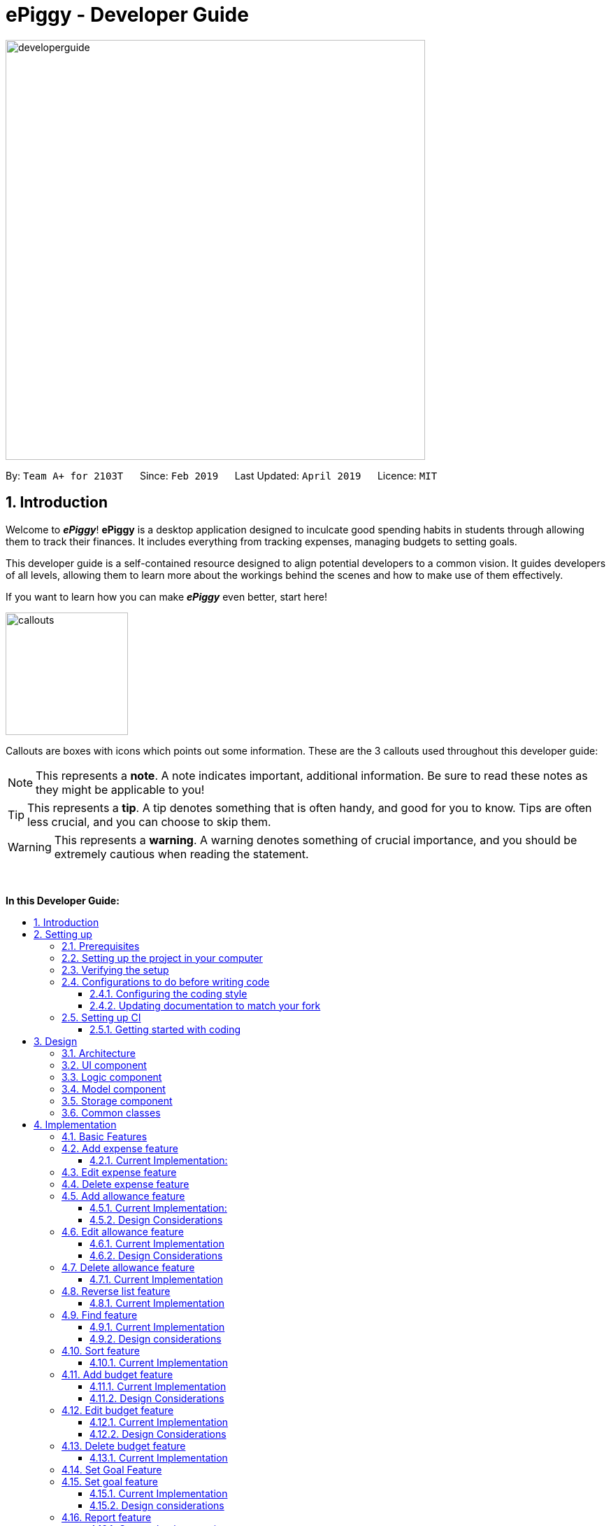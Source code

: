 = ePiggy - Developer Guide
:site-section: DeveloperGuide
:toc:
:toc-title:
:toclevels: 4
:toc-placement: macro
:sectnums:
:imagesDir: images
:stylesDir: stylesheets
:xrefstyle: full
ifdef::env-github[]
:tip-caption: :bulb:
:note-caption: :information_source:
:warning-caption: :warning:
:experimental:
endif::[]
:repoURL: https://github.com/CS2103-AY1819S2-W17-4/main

image::developerguide.png[width="600"]

By: `Team A+ for 2103T`      Since: `Feb 2019`      Last Updated: `April 2019`      Licence: `MIT`

== Introduction

Welcome to *_ePiggy_*! *ePiggy* is a desktop application designed to inculcate good spending habits in students
through allowing them to track their finances. It includes everything from tracking expenses, managing budgets
to setting goals. +

This developer guide is a self-contained resource designed to align potential developers to a common vision. It guides
developers of all levels, allowing them to learn more about the workings behind the scenes and how to make use of them effectively.

If you want to learn how you can make *_ePiggy_* even better, start here! +

image::callouts.png[width="175"]

Callouts are boxes with icons which points out some information. These are the 3 callouts used throughout this developer guide:

[NOTE]
This represents a *note*. A note indicates important, additional information. Be sure to read these notes as they might be applicable to you!

[TIP]
This represents a *tip*. A tip denotes something that is often handy, and good for you to know. Tips are often less crucial, and you can choose to skip them.

[WARNING]
This represents a *warning*. A warning denotes something of crucial importance, and you should be extremely cautious when reading the statement.

{empty} +

*In this Developer Guide:*

toc::[]

== Setting up

image::developerguidesettingup.png[width="350"]

=== Prerequisites

. *JDK `9`* or later
+
[WARNING]
JDK `10` on Windows will fail to run tests in <<UsingGradle#Running-Tests, headless mode>> due to a https://github.com/javafxports/openjdk-jfx/issues/66[JavaFX bug].
Windows developers are highly recommended to use JDK `9`.

. *IntelliJ* IDE
+
[NOTE]
IntelliJ by default has Gradle and JavaFx plugins installed. +
Do not disable them. If you have disabled them, go to `File` > `Settings` > `Plugins` to re-enable them.


=== Setting up the project in your computer

. Fork this repo, and clone the fork to your computer
. Open IntelliJ (if you are not in the welcome screen, click `File` > `Close Project` to close the existing project dialog first)
. Set up the correct JDK version for Gradle
.. Click `Configure` > `Project Defaults` > `Project Structure`
.. Click `New...` and find the directory of the JDK
. Click `Import Project`
. Locate the `build.gradle` file and select it. Click `OK`
. Click `Open as Project`
. Click `OK` to accept the default settings
. Open a console and run the command `gradlew processResources` (Mac/Linux: `./gradlew processResources`). It should finish with the `BUILD SUCCESSFUL` message. +
This will generate all resources required by the application and tests.
. Open link:{repoURL}/src/main/java/seedu/address/ui/MainWindow.java[`MainWindow.java`] and check for any code errors
.. Due to an ongoing https://youtrack.jetbrains.com/issue/IDEA-189060[issue] with some of the newer versions of IntelliJ, code errors may be detected even if the project can be built and run successfully
.. To resolve this, place your cursor over any of the code section highlighted in red. Press kbd:[ALT + ENTER], and select `Add '--add-modules=...' to module compiler options` for each error
. Repeat this for the test folder as well (e.g. check link:{repoURL}/src/test/java/seedu/address/ui/HelpWindowTest.java[`HelpWindowTest.java`] for code errors, and if so, resolve it the same way)

=== Verifying the setup

. Run the `seedu.address.MainApp` and try a few commands
. <<Testing,Run the tests>> to ensure they all pass.

=== Configurations to do before writing code

==== Configuring the coding style

This project follows https://github.com/oss-generic/process/blob/master/docs/CodingStandards.adoc[oss-generic coding standards]. IntelliJ's default style is mostly compliant with ours but it uses a different import order from ours. To rectify,

. Go to `File` > `Settings...` (Windows/Linux), or `IntelliJ IDEA` > `Preferences...` (macOS)
. Select `Editor` > `Code Style` > `Java`
. Click on the `Imports` tab to set the order

* For `Class count to use import with '\*'` and `Names count to use static import with '*'`: Set to `999` to prevent IntelliJ from contracting the import statements
* For `Import Layout`: The order is `import static all other imports`, `import java.\*`, `import javax.*`, `import org.\*`, `import com.*`, `import all other imports`. Add a `<blank line>` between each `import`

Optionally, you can follow the <<UsingCheckstyle#, UsingCheckstyle.adoc>> document to configure Intellij to check style-compliance as you write code.

==== Updating documentation to match your fork

After forking the repo, the documentation will still have the SE-EDU branding and refer to the `se-edu/addressbook-level4` repo.

If you plan to develop this fork as a separate product (i.e. instead of contributing to `se-edu/addressbook-level4`), you should do the following:

. Configure the <<Docs-SiteWideDocSettings, site-wide documentation settings>> in link:{repoURL}/build.gradle[`build.gradle`], such as the `site-name`, to suit your own project.

. Replace the URL in the attribute `repoURL` in link:{repoURL}/docs/DeveloperGuide.adoc[`DeveloperGuide.adoc`] and link:{repoURL}/docs/UserGuide.adoc[`UserGuide.adoc`] with the URL of your fork.

=== Setting up CI

Set up Travis to perform Continuous Integration (CI) for your fork. See <<UsingTravis#, UsingTravis.adoc>> to learn how to set it up.

After setting up Travis, you can optionally set up coverage reporting for your team fork (see <<UsingCoveralls#, UsingCoveralls.adoc>>).

[NOTE]
Coverage reporting could be useful for a team repository that hosts the final version but it is not that useful for your personal fork.

Optionally, you can set up AppVeyor as a second CI (see <<UsingAppVeyor#, UsingAppVeyor.adoc>>).

[NOTE]
Having both Travis and AppVeyor ensures your App works on both Unix-based platforms and Windows-based platforms (Travis is Unix-based and AppVeyor is Windows-based)

==== Getting started with coding

When you are ready to start coding,

1. Get some sense of the overall design by reading <<Design-Architecture>>.
2. Take a look at <<GetStartedProgramming>>.

== Design

image::developerguidedesign.png[width="350"]

[[Design-Architecture]]
=== Architecture

.Architecture Diagram
image::Architecture.png[width="600"]

The *_Architecture Diagram_* given above explains the high-level design of the App. Given below is a quick overview of each component.

[TIP]
The `.pptx` files used to create diagrams in this document can be found in the link:{repoURL}/docs/diagrams/[diagrams] folder. To update a diagram, modify the diagram in the pptx file, select the objects of the diagram, and choose `Save as picture`.

`Main` has only one class called link:{repoURL}/src/main/java/seedu/address/MainApp.java[`MainApp`]. It is responsible for,

* At app launch: Initializes the components in the correct sequence, and connects them up with each other.
* At shut down: Shuts down the components and invokes cleanup method where necessary.

<<Design-Commons,*`Commons`*>> represents a collection of classes used by multiple other components.
The following class plays an important role at the architecture level:

* `LogsCenter` : Used by many classes to write log messages to the App's log file.

The rest of the App consists of four components.

* <<Design-Ui,*`UI`*>>: The UI of the App.
* <<Design-Logic,*`Logic`*>>: The command executor.
* <<Design-Model,*`Model`*>>: Holds the data of the App in-memory.
* <<Design-Storage,*`Storage`*>>: Reads data from, and writes data to, the hard disk.

Each of the four components

* Defines its _API_ in an `interface` with the same name as the Component.
* Exposes its functionality using a `{Component Name}Manager` class.

For example, the `Logic` component (see the class diagram given below) defines it's API in the `Logic.java` interface and exposes its functionality using the `LogicManager.java` class.

.Class Diagram of the Logic Component
image::LogicClassDiagram.png[width="800"]

[discrete]
==== How the architecture components interact with each other

The _Sequence Diagram_ below shows how the components interact with each other for the scenario where the user issues the command `deleteExpense 1`.

.Component interactions for `deleteExpense 1` command
image::SDforDeleteExpense.png[width="800"]

The sections below give more details of each component.

[[Design-Ui]]
=== UI component

.Structure of the UI Component
image::UiClassDiagram.png[width="800"]

*API* : link:{repoURL}/src/main/java/seedu/address/ui/Ui.java[`Ui.java`]

The UI consists of a `MainWindow` that is made up of parts e.g.`CommandBox`, `ResultDisplay`, `PersonListPanel`, `StatusBarFooter`, `BrowserPanel` etc. All these, including the `MainWindow`, inherit from the abstract `UiPart` class.

The `UI` component uses JavaFx UI framework. The layout of these UI parts are defined in matching `.fxml` files that are in the `src/main/resources/view` folder. For example, the layout of the link:{repoURL}/src/main/java/seedu/address/ui/MainWindow.java[`MainWindow`] is specified in link:{repoURL}/src/main/resources/view/MainWindow.fxml[`MainWindow.fxml`]

The `UI` component,

* Executes user commands using the `Logic` component.
* Listens for changes to `Model` data so that the UI can be updated with the modified data.

[[Design-Logic]]
=== Logic component

[[fig-LogicClassDiagram]]
.Structure of the Logic Component
image::LogicClassDiagram.png[width="800"]

*API* :
link:{repoURL}/src/main/java/seedu/address/logic/Logic.java[`Logic.java`]

.  `Logic` uses the `EPiggyParser` class to parse the user command.
.  This results in a `Command` object which is executed by the `LogicManager`.
.  The command execution can affect the `Model` (e.g. adding a expense).
.  The result of the command execution is encapsulated as a `CommandResult` object which is passed back to the `Ui`.
.  In addition, the `CommandResult` object can also instruct the `Ui` to perform certain actions, such as displaying help to the user.

Given below is the Sequence Diagram for interactions within the `Logic` component for the `execute("de 1")` API call.

.Interactions Inside the Logic Component for the `de 1` Command
image::DeleteExpenseSdForLogic.png[width="800"]

// tag::model[]
[[Design-Model]]
=== Model component

.Structure of the Model Component
image::ModelClassDiagram.png[width="800"]

*API* : link:{repoURL}/src/main/java/seedu/address/model/Model.java[`Model.java`]

The `Model`,

* stores a `UserPref` object that represents the user's preferences.
* stores the ePiggy data.
* exposes an unmodifiable `ObservableList<Expense>` that can be 'observed' e.g. the UI can be bound to this list so that the UI automatically updates when the data in the list change.
* exposes an unmodifiable `ObservableList<Budget>` that can be 'observed'
* exposes an unmodifiable `ObservableValue<Goal>` that can be 'observed'
* does not depend on any of the other three components.

[NOTE]
As a more OOP model, we can store a `Item` list in `ePiggy`, which `Expense` can reference.
This would allow `ePiggy` to only require one `Item` object per unique `Item`,
instead of each `Expense` needing their own `Item` object. An example of how such a model may look like is given below. +
 +
image:ModelClassBetterOopDiagram.png[width="800"]

// end::model[]

[[Design-Storage]]
=== Storage component

.Structure of the Storage Component
image::StorageClassDiagram.png[width="800"]

*API* : link:{repoURL}/src/main/java/seedu/address/storage/Storage.java[`Storage.java`]

The `Storage` component,

* can save `UserPref` objects in json format and read it back.
* can save the ePiggy data in json format and read it back.

[[Design-Commons]]
=== Common classes

Classes used by multiple components are in the `seedu.addressbook.commons` package.

== Implementation

image::developerguideimplementation.png[width="350"]

This section describes some noteworthy details on how certain features are implemented. It contains 6 sections:
_basic_, _find and sort_, _budget_, _set goal_, _expense report_ and _miscellaneous_.

=== Basic Features
// tag::ae[]
=== Add expense feature
This basic feature allows users to add an expense record to the system.
To use this feature, the users need to enter the `addExpense` command,
with fields `name` and `amount`, and optional fields `date` and `tag`.
If `date` is not specified, the current date will be used.

* `addExpense n/Chicken rice set $/5 t/Food d/21/02/2019`

_The command above adds an expense record for a $5 chicken rice set, tagged as Food with the date as 21/02/2019._

==== Current Implementation:
The figure below shows the sequence diagram for the `addExpense` command:

image::AddExpenseSequenceDiagram.png[widith="800]
_Figure: Add Expense Sequence Diagram_

The command is recognized by `parseCommand` and an `AddExpenseCommandParser` is created,
which is used to parse the command with the separated input arguments.
An `Expense` is created from the arguments, which is used to create an `AddExpenseCommand`. +
`AddExpenseCommand` is then executed by `Logic` and it calls `addExpense` of the model, which
add the `Expense` into the `ExpenseList`.
// end::ae[]

// tag::ee[]
=== Edit expense feature
This feature allows users to edit an existing expense record in the expense list.
To use this feature, the users need to enter the `editExpense` command,
with the `INDEX` (in the displaying list) of the expense to be edited, along with
the fields that are to be modified.

* `editExpense 1 n/Pen $1 t/Supplies`

_The command above edits the name, cost and tag of the
first expense in the displaying list to ‘Pen’, ‘$1’ and ‘Supplies’ respectively._

The command is recognized by `parseCommand` and an `EditExpenseCommandParser` is created,
Then it create an `EditExpenseCommand` object with the `EditExpenseDescriptor` specifying the fields to be edited. +
The command object is then executed by `Logic` and it calls `setExpense` of the model, which
replaces the old `Expense` by the edited one.
// end::ee[]

// tag::de[]
=== Delete expense feature
This feature allows users to remove an expense record from the expense list.
To use this feature, the users need to enter the `deleteExpense` command,
with the `INDEX` (in the displaying list) of the expense to be deleted.

* `deleteExpense 1`

_The command above deletes the first expense in the displaying expense list._

The command is recognized by `parseCommand` and an `DeleteExpenseCommandParser` is created,
Then it create an`DeleteExpenseCommand` object with the parsed index. +
The command object is then executed by `Logic` and it calls `deleteExpense` of the model, which
removes the `Expense` from the `ExpenseList`.
// end::de[]


// tag::aa[]
=== Add allowance feature
Besides the tracking of expenses, *_ePiggy_* also allows the tracking of allowances, by adding
allowances into the expenses list. This helps in calculating the net amount of money the user has. +
Similar to expenses, the user will have to specify the `name` and the  `amount`,
with optional fields for  `date`, and `tag`.

* `addAllowance n/From Dad $/30 d/04/02/2019 t/School`

_The command above adds a new allowance entry of `$30` with the title `From Dad`, on `4th February 2019`
with the `School` tag._

[NOTE]
`Allowance` and `Expense` are shown in the same list because we made `Allowance` a subclass of
`Expense`. We consider an `Allowance` to be a type of negative expense which makes calculating
the total savings in *ePiggy* easier.

==== Current Implementation:
The figure below shows the sequence diagram for the `addAllowance` command:

image::AddAllowanceSequenceDiagram.png[widith="800]
_Figure: Add Allowance Sequence Diagram_

The command is recognised by `parseCommand` and an `AddAllowanceCommandParser` is created,
which is used to separate the arguments into their respective fields.
A new `Item` is created and this `Item` is used in creating the
`Allowance` object, which is used to create an `AddAllowanceCommand`. +
`AddAllowanceCommand` is then executed by `Logic` and `addAllowance()` is called from the model,
which add the `Allowance` into the `ExpenseList`.

==== Design Considerations
*Aspect: Should `Allowance` be a subclass of `Expense`?*

* *Alternative 1 (current choice):* `Allowance` should be a subclass of `Expense`.
** Pros: `Allowance` and `Expense` are very similar, the only difference being whether to
add or subtract when calculating total savings. Extending `Expense` would reduce a lot of
repeated code. This way we can place allowances and expenses in the same list.
** Cons: This `Allowance` IS-A `Expense` relationship does not necessarily hold in real life.

* *Alternative 2:* `Allowance` and `Expense` should both be subclasses of the same parent class
** Pros: Makes more logical sense.
** Cons: Requires more code in determining which object is which.
// end::aa[]

// tag::ea[]
=== Edit allowance feature
The `editAllowance` command allows users to edit previously entered allowances.
It requires the `INDEX` of the allowance, as well as the fields to be modified.

* `editAllowance 1 $/50 d/06/03/2019`

_The command above edits the allowance with index `1` on the allowance and expense list,
to change the amount to `$50` and the date to `06/03/2019`._

[NOTE]
While allowances and expenses are shown on the same list, the `INDEX` specified must belong
to an `Allowance`, otherwise the command would not work.

==== Current Implementation
The command is recognised by `parseCommand` and an `EditAllowanceCommandParser`
is created. It then creates an `EditAllowanceCommand` object with an
`EditAllowanceDescriptor` specifying the fields to be edited.
`EditAllowanceCommand` is the executed by `Logic` and calls `setExpense()`
of the model, which replaces the old `Allowance` with the updated one. +
Since only allowances can be edited with the `editAllowance` command, the `EditAllowanceCommand`
will first check if the `INDEX` specified points to an `Allowance`. If `INDEX` points to an
`Expense`, a `CommandException` will be thrown.

==== Design Considerations
*Aspect: Should the edit command for `Allowance` and `Expense` be combined?*

* *Alternative 1 (current version):* Edits for `Allowance` and `Expense` should have their own
dedicated commands.
** Pros: It is easier for the user to understand the function of the command.
** Cons: More commands means more coding required. The long list of allowance and expense
specific commands also means a longer list of commands.

* *Alternative 2:* Combine `editAllowance` and `editExpense` commands into 1 `edit` command.
** Pros: Easier to implement, lesser commands for the user to remember.
** Cons: Using `edit` might be too vague, as it does not specify what it is editing (could be
mistaken with editing budget or goal).

// end::ea[]
// tag::da[]
=== Delete allowance feature
When an incorrect allowance has been entered, it can be deleted from the list using the
`deleteAllowance` command, by specifying the `INDEX` of the allowance to be deleted.

* `deleteAllowance 2`

_The command above deletes the allowance with index `2` on the allowance and expense list._

==== Current Implementation
The figure below shows the sequence diagram for the `deleteAllowance` command:

image::DeleteAllowanceSequenceDiagram.png[width="800"]

_Figure : Delete Allowance Command Sequence Diagram_

The command is recognised by `parseCommand` and an `DeleteAllowanceCommandParser`
is created. Then, it creates a `DeleteAllowanceCommand` object with the given
`INDEX`. `DeleteAllowanceCommand` is then executed by `Logic` and it calls
`deleteAllowance()` of the model, which removes the `Allowance` from the
`ExpenseList`.
// end::da[]

//tag::reverse[]
=== Reverse list feature
*_ePiggy_* allows the user to list the expenses in any order they want by using the 'list' feature and this `reverseList` feature.
This makes viewing of expenses more customisable and convenient for the user.

* `reverseList`

The above command lists the expenses in reverse.

==== Current Implementation
Given below is a UML sequence diagram of how the `reverseList` command works along with a step-by-step
explanation. +

image::rLuml.png[witdh="750"]

Figure: ReverseListCommand UML Sequence Diagram +

Step 1: User enters `rl`.  The command is received by `EPiggyParser` which then creates `ReverseListCommand` object
and returned to `LogicManager`. +

Step 2: `LogicManager` calls `ReverseListCommand#execute()`,which then calls `Model#reverseFilteredExpensesList()`
method to set the comparator for sorting. +

Step 3: `Model#reverseFilteredExpensesList()` then calls `EPiggy#reverseExpenseList()` method. `EPiggy#reverseExpenseList`
then calls `ExpenseList#reverse`. `ExpenseList#reverse` then calls the static `FXCollections#reverse`
method to reverse the `internalList`.  +

Step 4: Expense List panel is updated by expenses listed in reverse order. A `CommandResult` is then created and
returned to `LogicManager`.

//end::reverse[]

//tag::findexpense[]
=== Find feature
*_ePiggy_* allows the user to filter specific expenses by entering single or multiple keywords. Expenses that satisfy
all the keywords are displayed in the expense list panel. Furthermore, it searches for words similar to the user's
input, considering that the user might have made a typing error, by applying the concept of _Levenshtein distance_ fixed by a
upper bound.

* `find n/Nasi Lemak $/4.00 d/01/04/2019 t/lunch`

The above command finds expense(s) with the `Name` Nasi Lemak, `Cost` of $4.00, purchased on
`Date` 1st April, 2019 and tagged with `Tag` lunch.

[NOTE]
`Date` format is `dd/MM/yyyy`. +
Empty input keywords are not allowed and a appropriate error will be shown.

[TIP]
All keywords in this command are optional, provided that there is at least one input keyword. For
example, suppose we want to filter out all `Expense` s with `Cost` between $1 and $10.5 (both inclusive),
then the command should be just `find $/1:10.5`.
Similarly for other type of keywords.

==== Current Implementation
Given below is a UML sequence diagram of how the `find` command works along with a step-by-step
explanation.

image::fEuml.png[witdh="750"]

Figure: Find Command Sequence Diagram +

Step 1: User enters `find n/Nasi Lemak`. The command is
received by `EPiggyParser` which then creates `FindCommandParser` object and and calls
`FindCommandParser#parse()` method. +

Step 2: `FindCommandParser#parse()` first checks if input is invalid and throws a
`ParseException` otherwise it calls `ArgumentTokenizer#tokenize()` to tokenize the `String` input
 into keywords and store them in an `ArgumentMultimap` Object. +

Step 3: `FindCommandParser#parse()` method then creates an `ExpenseContainsKeywordsPredicate`
Object. It implements `Predicate<Expense>` interface. It performs the filtering of expenses. +

Step 4: A `FindCommand` object is created with `ExpenseContainsKeywordsPredicate` as parameter and
returned to `LogicManager`. +

Step 5: `LogicManager` calls `FindCommand#execute()`,which then calls `Model#updateFilteredExpenseList()`
method to update the predicate of `FilteredList<Expense>`. `FilteredList` now contains only a set of
expenses which was filtered by the new predicate. +

Step 6: Expense List panel is updated by filtered set of expenses. A `CommandResult` is then created and
returned to `LogicManager`.

==== Design considerations
This feature can be implemented in different ways depending on how the target expenses are found.

*Aspect: How should the expenses be filtered?* +
* *Alternative 1:* Storing expenses as and when they are added into separate files. +
** Pros: More efficient as there is no need to check for ALL expenses. +
** Cons: Need to change the original architecture of storage. +
* *Alternative 2 (current choice):* Search through all the expenses and find the ones with matching keywords. +
** Pros: : Easy to implement as there is no need to change original architecture. +
** Cons: Will take more time as it will search through large number of expenses. +

//end::findexpense[]

//tag::sortexpense[]
=== Sort feature
*_ePiggy_* allows the user to sort expenses (and allowances) by entering the keyword (name, cost or date) to determine
the sorting sequence. By default, a new expense/allowance entry is placed at the bottom of the list (`ExpensePanel`). This
sorting mechanism allows the user to sort the expenses/allowances accordingly.

* `sort n/`

The above command sorts expense(s) according to their `Name` in a lexicographical order.

[NOTE]
Empty user input is not allowed and a appropriate error will be shown. Similarly, multiple keywords (`Prefix`) are also not allowed.

==== Current Implementation
Given below is a UML sequence diagram of how the `sort` command works along with a step-by-step
explanation. +

image::sEuml.png[witdh="750"]

Figure: SortCommand UML Sequence Diagram +

Step 1: User enters `sort $/`.  The command is received by `EPiggyParser` which then creates `SortCommandParser` object
and calls `SortCommandParser#parse()` method. +

Step 2: `SortCommandParser#parse()` first checks if input is invalid and throws a
        `ParseException` otherwise it calls `ArgumentTokenizer#tokenize()` to tokenize the `String` input
         into keywords and store them in an `ArgumentMultimap` Object. +

Step 3: `SortCommandParser#arePrefixesPresent` method is then used to determine the input `Prefix`, and depending on the `Prefix`,
appropriate Comparator object is created. In this case, `Prefix` is `$/`, so a new `CompareExpensesByCost` object is created.
It implements the `java.util.Comparator` interface. +

Step 4: A `SortCommand` object is created with `CompareExpensesByCost` object as a parameter and
returned to `LogicManager`. +

Step 5: `LogicManager` calls `SortCommand#execute()`,which then calls `Model#sortExpenses()`
method to set the comparator for sorting. +

Step 6: `Model#sortExpenses()` then calls `EPiggy#sortExpense` method with Comparator object as parameter. `EPiggy#sortExpense`
then calls `ExpenseList#sort` to set the comparator of `internalList`. `ExpenseList#sort` then calls the static `FXCollections#sort`
method to sort the `internalList`.  +

Step 7: `SortCommand#execute()`,which then calls `Model#updateFilteredExpenseList()`
        method to update the predicate of `FilteredList<Expense>`. `FilteredList` now contains all
        expenses in sorted order. +

Step 6: Expense List panel is updated by sorted expenses. A `CommandResult` is then created and
returned to `LogicManager`.

//end::sortexpense[]
=== Add budget feature

// tag::addbudget[]

*_ePiggy_* allows users to add a new budget to monitor their expenses within a user-input period of time. +
This command requires users to specify the `amount`, `start date` and `time period (in days)` of the budget in the command. +

* `addBudget $/500 p/31 d/01/03/2019` +

The above command adds a budget with `$500` which starts on `1st March 2019` and lasts for `31` days. +

The budget will compute the end date and provide a status based on the local date.
The status will include whether the budget is an old, current or future budget, as well as the `remaining amount` until the budget is exceeded and `remaining days` till the end of the budget.
This is so that users are aware about how much they have spent. +

Adding of overlapping budgets are not allowed in ePiggy.
[NOTE]
A `budget` is considered overlapping if *any* of the dates *in between (inclusive)* one `budget`’s start *and* end dates is the *same* as the dates *in between (inclusive)* another `budget`’s start *and* end dates.

==== Current Implementation
Given below is a sequence diagram of how the `addBudget` command works: +

image::addBudgetSequenceDiagram.png[width="800"]

Figure: Add Budget Command Sequence Diagram +

The command is first parsed into `AddBudgetCommandParser`, which separates the arguments into their respective fields. A new `Budget` is created and parsed into `AddBudgetCommand`. +
As long as the `Budget` object created does not overlap with any existing `Budget` objects, the `Budget` will be added with `Model#addBudget()` and saved into the ePiggy storage. +

*Example usage scenario:* +
1. User launches application and enters `addBudget $/500 p/31 d/01/03/2019`. +
2. `AddBudgetCommandParser` takes in the arguments and parses the command to create the appropriate `Budget`. +
3. The `AddBudgetCommand` is passed back to the `LogicManager`, and the method `execute()` is called. The `Budget` is then added to the model.

==== Design Considerations
*Aspect: What user input should `addBudget` require?* +

* *Alternative 1 (current choice)*: the `addBudget` command requires the `amount`, `start date` and `time period (in days)` of the budget.
** Pros: Easy to make recurring daily, weekly or annual budgets.
** Cons: If users have the start date and end date in mind, they will have to manually calculate the period between the dates and input that instead of the end date.

* *Alternative 2* : the `addBudget` command requires the `amount`, `start date` and `end date` of the budget.
** Pros: Easy to make recurring monthly budgets.
** Cons: Could cause users to miss out on certain dates if they want budgets that are recurring (eg. sets a budget from 1st March to 30th March and 1st April to 30th April – 31st March is missed out).
// end::addbudget[]

=== Edit budget feature

// tag::editbudget[]
*_ePiggy_* allows the user to edit the `current budget`, with any of the specified parameters in `addBudget` (above). +

* `editBudget $/300`
* `editBudget $/400 p/7`

The above commands edit the current budget to $300 and $400 with a period of 7 days respectively. +
Similar to the `addBudget` command, budgets’ dates should not overlap each other.  Hence, the budget cannot be edited
such that the edited budget overlaps with another budget. +

[NOTE]
A `budget` is considered overlapping if *any* of the dates *in between (inclusive)* one `budget`’s start *and* end dates is the
*same* as the dates *in between (inclusive)* another `budget`’s start *and* end dates.

[TIP]
If the current budget is edited such that it is no longer a current budget, it can no longer be edited. Hence, users
should delete that budget and add a new budget using the `addBudget` command should they wish to edit that budget.

==== Current Implementation
The command’s current implementation uses parts of the legacy implementation to update the budget. The arguments are first parsed into
`EditBudgetCommandParser`, which separates the arguments into their respective fields. +
An `EditBudgetDescriptor` object is then created to temporarily hold this new information. +

[NOTE]
The prefixes applicable to `editBudget` are `$/`, `p/` and `d/`. At least one of them must
follow the `editBudget` command word.

Afterwards, a `budget` object is created from the `EditBudgetDescriptor` object. Then, the `budget` object is passed into ePiggy
through `Model.#setCurrentBudget()`, which will replace the current `budget` with the new `budget` passed in. +
Since only the current `budget` can be edited, the `editBudget` command will first check if a current `budget` is present in `ePiggy`’s
`budgetList` through `Model#getCurrentBudgetIndex()`. If the current `budget` does not exist, the command will feedback to the user that the
command entered is invalid. +

==== Design Considerations
*Aspect: Should we use a boolean `hasCurrentBudget` method or use the `index` of the current `budget` to verify if a
current `budget` exists?* +

* *Alternative 1* (current choice):
The `index` of the current `budget` is returned to the `editBudgetCommand`. If the returned integer is `-1`, it means that there is no current `budget`
present. The index is then used to retrieve the current budget.

** Pros: No additional method implementations required. The methods `Model#getFilteredBudgetList().get()` are sufficient to get the current budget.

** Cons: Calculations are done in the `editBudget` command’s `execute` method.

* *Alternative 2*: +
Using a boolean `hasCurrentBudget` method to check if a current `budget` exists in `budgetList`, then another `getCurrentBudget` method to get the current `budget`.

** Pros: Code will be written in `ePiggy` rather than at `editBudget` command and can be easily used for other commands.

** Cons: Will need to implement additional methods. Reduces the abstraction has the current `budget` is exposed to the entire project as it is a public method.

After much consideration, we decided to choose option 1 as other commands should not need to access the current `budget` specifically. It will be better
to have a greater level of abstraction. +
// end::editbudget[]

=== Delete budget feature

// tag::deletebudget[]

*_ePiggy_* allows the user to delete any budget, using the displayed `index` of the specific budget.

* `deleteBudget 2`

The above command deletes the `Budget` with the displayed `index` of #2. +
The `Budget` to be deleted is identified by its displayed `index` and subsequently deleted. +

==== Current Implementation
Given below is a sequence diagram of how the `deleteBudget` command works: +

image::DeleteBudgetSequenceDiagram.png[width="800"]

Figure: Delete Budget Command Sequence Diagram +

The command’s current implementation retrieves the `budgetList` from `ePiggy` and removes the
budget at the zero-based version of the displayed `index`. +
A `listener` has been added to `budgetList`, so the order in which the budgets are displayed is the same
as the order of the budgets in `budgetList`. Furthermore, the indexes are unique. +
Hence, if the `index` input by the user is negative or greater than the size of `budgetList`, this would indicate that the budget specified does not exist. The user will receive a feedback that the `index` specified is invalid.
// end::deletebudget[]

=== Set Goal Feature

// tag::setGoal[]
=== Set goal feature
*_ePiggy_* allows users to set a savings goal that they would like to save up to. +
It requires the user to specify the name of the goal, as well as the amount they would like to hit.

* `setGoal n/Nintendo Switch $/499`

The command above sets a goal with the name `Nintendo Switch` and with the amount `$499`

==== Current Implementation
Given below is a sequence diagram of how the `setGoal` command works:

image::setGoalSequenceDiagram.PNG[width="800"]

Figure: Set Goal Command Sequence Diagram

The command is first parsed into `SetGoalCommandParser`, which separates the arguments into their respective fields. A new `Goal` is created and parsed into `SetGoalCommand`.
`Goal` will then be set with `Model#setGoal()` and saved into the ePiggy `Storage`.

*Example usage scenario:* +
1.	User launches application and enters `setGoal n/Nintendo Switch $/499`. +
2.	`SetGoalCommandParser` takes in the arguments and parses the command to create the appropriate `Goal`. +
3.	The `SetGoalCommand` is passed back to the `LogicManager`, and the method `execute()` is called. `Goal` is then set to the `model`.

==== Design considerations
*Aspect: `setGoal` (1 goal) VS `addGoal` (multiple goals)*
* *Alternative 1 (current choice):* `setGoal` (1 goal) +
** Pros: Easier to implement. Makes ePiggy easier to use.
** Cons: Limits the user experience by allowing only 1 savings goal.
* *Alternative 2:* `addGoal` (multiple goals)
** Pros: Gives user freedom to set more than 1 goal.
** Cons: Makes ePiggy more complicated, not suitable for younger age groups.

// end::setGoal[]

// tag::report[]
=== Report feature
*_ePiggy_* allows users to view the report within a user-input period of time. +

Given below is a sequence diagram of how the `report` command works: +

image::reportSequenceDiagram.png[width="800"]

Figure: Report Command Sequence Diagram +

This command requires users to specify the `date`, `month` or `year` of the report in the command. +

* `report d/DD/MM/YYYY` +

The above command shows a report on specified date. +

* `report d/MM/YYYY` +

The above command shows a report on specified month. +

* `report d/YYYY` +

The above command shows a report on specified year. +

* `report` +

The above command shows a completed report from first day of user launches the ePiggy. +

Commands with different format of tag `d/` will generate a report with different charts. +

Eg: `report d/21/03/2019` +

The above report command will generate a report of 21 Mar 2019 with AreaChart.

[NOTE]
Only last tag `d/` is used to generate a report if multiply of `d/` appear.

==== Current Implementation

This section shows the current implementation of the report feature. It also shows the classes or components used in the report feature.

The command is first parsed into link:https://github.com/CS2103-AY1819S2-W17-4/main/blob/master/src/main/java/seedu/address/logic/parser/epiggy/ReportCommandParser.java[`ReportCommandParser`],
which separates the arguments into their respective fields. A new link:https://docs.oracle.com/javase/8/docs/api/java/time/LocalDate.html[`localDate`]
object is created and link:[`type`] of the report are generated according to the date format of `d/`.
The link:https://github.com/CS2103-AY1819S2-W17-4/main/blob/master/src/main/java/seedu/address/model/Model.java[`model`],
link:https://docs.oracle.com/javase/8/docs/api/java/time/LocalDate.html[`localDate`] and link:[`type`] are parsed into
link:https://github.com/CS2103-AY1819S2-W17-4/main/blob/master/src/main/java/seedu/address/logic/commands/epiggy/ReportCommand.java[`ReportCommand`]. +

The link:https://github.com/CS2103-AY1819S2-W17-4/main/blob/master/src/main/java/seedu/address/logic/commands/epiggy/ReportCommand.java[`reportCommand`] will initialize link:https://github.com/CS2103-AY1819S2-W17-4/main/blob/master/src/main/java/seedu/address/ui/ReportWindow.java[`ReportWindow`] and the method
link:https://github.com/CS2103-AY1819S2-W17-4/main/blob/master/src/main/java/seedu/address/ui/ReportWindow.java[`displayReportController`] of the object
link:https://github.com/CS2103-AY1819S2-W17-4/main/blob/master/src/main/java/seedu/address/ui/ReportWindow.java[`ReportWindow`] will be invoked. +

The link:https://github.com/CS2103-AY1819S2-W17-4/main/blob/master/src/main/java/seedu/address/ui/ReportWindow.java[`displayReportController`] method will select a specified type of report to display the report.

*Example usage scenario:* +
1. User launches application and enters `Report d/21/03/2019`. +
2. link:https://github.com/CS2103-AY1819S2-W17-4/main/blob/master/src/main/java/seedu/address/logic/parser/epiggy/ReportCommandParser.java[`ReportCommandParser`] takes in the arguments and parses the command to create the appropriate
link:https://docs.oracle.com/javase/8/docs/api/java/time/LocalDate.html[`localDate`]. +
3. The link:https://github.com/CS2103-AY1819S2-W17-4/main/blob/master/src/main/java/seedu/address/ui/ReportWindow.java[`ReportWindow`] is passed back to the
link:https://github.com/CS2103-AY1819S2-W17-4/main/blob/master/src/main/java/seedu/address/logic/LogicManager.java[`LogicManager`], and the method
link:https://github.com/CS2103-AY1819S2-W17-4/main/blob/master/src/main/java/seedu/address/logic/LogicManager.java[`execute()`] is called. The
link:https://github.com/CS2103-AY1819S2-W17-4/main/blob/master/src/main/java/seedu/address/ui/ReportWindow.java[`ReportWindow`] is initialized. +
4. The method link:https://github.com/CS2103-AY1819S2-W17-4/main/blob/master/src/main/java/seedu/address/ui/ReportWindow.java[`displayReportController`] is called and report will show.

==== Design Considerations

This section shows the design considerations of the report feature. The design considerations are shown below together
with their pros and cons.

*Aspect: How should we make the report more readable?* +

* *Alternative 1 (current choice)*: the `report` command uses a chart to display different data of expenses, budgets and allowances.
** Pros: Easy to know how much a user have spend on that date, that month or that year. Easy to compare with previous month or year.
** Cons: The details of the expenses, budgets and allowances cannot show in the chart.

* *Alternative 2* : Show the records of expenses, budgets and allowances in details line by line.
** Pros: User can know the details of each records.
** Cons: Report feature becomes extra because list command can do the same thing.
// end::report[]

=== Miscellaneous
// tag::autocomplete[]
==== Auto-complete feature

*_ePiggy_* allows users to reduce the time spent typing and time spent learning ePiggy's commands, especially because ePiggy
uses the Command Line Interface. The auto-complete feature allows ePiggy to be more user-friendly. +

Given below is an activity diagram of how the link:https://github.com/CS2103-AY1819S2-W17-4/main/blob/master/src/main/java/seedu/address/ui/CommandBox.java[`auto-complete`]
feature works: +

image::AutocompleteActivityDiagram.png[width="800"]
Figure: Auto-complete activity Diagram +

This feature first requires users to enter the first few letters of their intended command on the
link:https://github.com/CS2103-AY1819S2-W17-4/main/blob/master/src/main/java/seedu/address/ui/CommandBox.java[`commandBox`]
of ePiggy. Afterwards, users can simply press the *Tab* key to automatically complete their command.
If the completed command is not the user's intended command, they can delete the command before entering the same letters and pressing *Tab* again.
Another command will show if the letters match it. +

For example, the user can enter letter 'a', press *Tab* and "addExpense n/ $/ t/ d/ " will show. The user can then
delete the command, enter 'a' again and press *Tab*. The `addBudget` or `addAllowance` command will show.

[NOTE]
The auto-complete feature compares the last part of the sub-string from the user input to the prefix of command in the
checklist. It is non-case sensitive.

For example, the user can type " `hello add` " to the commandBox, so the sub-string is "add". "add" is used to compare
with commands in the checklist such as "setBudget", "addExpense", "addAllowance". The two commands "addExpense" and
"addAllowance" will be returned but only one of them will replace "add" in the commandBox.
The commandBox will show either " `hello addExpense n/ $/ t/ d/` " or " `hello addAllowance n/ $/ d/` ".

==== Current Implementation

This section shows the current implementation of the auto-complete feature. It also shows the classes or components used in the auto-complete feature.

The auto-complete function's code is in the link:https://github.com/CS2103-AY1819S2-W17-4/main/blob/master/src/main/java/seedu/address/ui/CommandBox.java[`CommandBox`] class.
The link:https://github.com/CS2103-AY1819S2-W17-4/main/blob/master/src/main/java/seedu/address/ui/CommandBox.java[`autoCompleteText()`] method is invoked when user presses *Tab*. The sub-string (last part split by white space) of user input text and a checklist of commands pass into
link:https://github.com/CS2103-AY1819S2-W17-4/main/blob/master/src/main/java/seedu/address/ui/CommandBox.java[`findString()`].
link:https://github.com/CS2103-AY1819S2-W17-4/main/blob/master/src/main/java/seedu/address/ui/CommandBox.java[`findString()`] returns an array of matched commands. One element in the array replaces and shows
in the commandBox.

*Example usage scenario:* +
1. User launches application and enters `addE`. +
2. link:https://github.com/CS2103-AY1819S2-W17-4/main/blob/master/src/main/java/seedu/address/ui/CommandBox.java[`autoCompleteText()`] is invoked. +
3. link:https://github.com/CS2103-AY1819S2-W17-4/main/blob/master/src/main/java/seedu/address/ui/CommandBox.java[`findString()`] takes in the arguments and returns an array of matched commands. +
4. link:https://github.com/CS2103-AY1819S2-W17-4/main/blob/master/src/main/java/seedu/address/ui/CommandBox.java[`findString()`] forms a new string using the user's input.
One element in the return array is appended at the end of the new string. This new string replaces the user's input of `addE` and shows in the commandBox.

==== Design Considerations

This section shows the design considerations of the auto-complete feature. The design considerations are shown below together
with their pros and cons.

*Aspect: How should we implement such a function in the UI?* +

* *Alternative 1 (current choice)*: The matched command shows after users press *Tab*.
** Pros: Easy to implement. No third party library is used, which means that all behaviours of this feature is under
control and no extra learning cost is needed.
** Cons: The auto-complete command matched may not be what the user wants. Users will then need to delete the command
and invoke the function again.

* *Alternative 2*: A dropdown list of matched commands shows as the user is typing.
** Pros: User can see all the matched commands and select one of them.
** Cons: A third party library is needed. However, there is no such library under the MIT licence and hence we are unable
to do this.
// end::autocomplete[]

// tag::undoredo[]
==== Undo/Redo feature

==== Current Implementation

The undo/redo mechanism is facilitated by `VersionedEPiggy`.
It extends `ePiggy` with an undo/redo history, stored internally as an `addressBookStateList` and `currentStatePointer`.
Additionally, it implements the following operations:

* `VersionedEPiggy#commit()` -- Saves the current ePiggy state in its history.
* `VersionedEPiggy#undo()` -- Restores the previous ePiggy state from its history.
* `VersionedEPiggy#redo()` -- Restores a previously undone ePiggy state from its history.

These operations are exposed in the `Model` interface as `Model#commitEPiggy()`, `Model#undoEPiggy()` and `Model#redoEPiggy()` respectively.

Given below is an example usage scenario and how the undo/redo mechanism behaves at each step.

Step 1. The user launches the application for the first time. The `VersionedEPiggy` will be initialized with the initial ePiggy state, and the `currentStatePointer` pointing to that single ePiggy state.

image::UndoRedoStartingStateListDiagram.png[width="800"]

Step 2. The user executes `deleteExpense 5` command to delete the 5th expense in the ePiggy. The `deleteExpense` command calls `Model#commitEPiggy()`, causing the modified state of the ePiggy after the `deleteExpense 5` command executes to be saved in the `addressBookStateList`, and the `currentStatePointer` is shifted to the newly inserted ePiggy state.

image::UndoRedoNewCommand1StateListDiagram.png[width="800"]

Step 3. The user executes `add n/David ...` to add a new expense. The `add` command also calls `Model#commitEPiggy()`, causing another modified ePiggy state to be saved into the `addressBookStateList`.

image::UndoRedoNewCommand2StateListDiagram.png[width="800"]

[NOTE]
If a command fails its execution, it will not call `Model#commitEPiggy()`, so the ePiggy state will not be saved into the `addressBookStateList`.

Step 4. The user now decides that adding the expense was a mistake, and decides to undo that action by executing the `undo` command. The `undo` command will call `Model#undoEPiggy()`, which will shift the `currentStatePointer` once to the left, pointing it to the previous ePiggy state, and restores the ePiggy to that state.

image::UndoRedoExecuteUndoStateListDiagram.png[width="800"]

[NOTE]
If the `currentStatePointer` is at index 0, pointing to the initial ePiggy state, then there are no previous ePiggy states to restore. The `undo` command uses `Model#canUndoEPiggy()` to check if this is the case. If so, it will return an error to the user rather than attempting to perform the undo.

The following sequence diagram shows how the undo operation works:

image::UndoRedoSequenceDiagram.png[width="800"]

The `redo` command does the opposite -- it calls `Model#redoEPiggy()`, which shifts the `currentStatePointer` once to the right, pointing to the previously undone state, and restores the ePiggy to that state.

[NOTE]
If the `currentStatePointer` is at index `addressBookStateList.size() - 1`, pointing to the latest ePiggy state, then there are no undone ePiggy states to restore. The `redo` command uses `Model#canRedoEPiggy()` to check if this is the case. If so, it will return an error to the user rather than attempting to perform the redo.

Step 5. The user then decides to execute the command `list`. Commands that do not modify the ePiggy, such as `list`, will usually not call `Model#commitEPiggy()`, `Model#undoEPiggy()` or `Model#redoEPiggy()`. Thus, the `addressBookStateList` remains unchanged.

image::UndoRedoNewCommand3StateListDiagram.png[width="800"]

Step 6. The user executes `clear`, which calls `Model#commitEPiggy()`. Since the `currentStatePointer` is not pointing at the end of the `addressBookStateList`, all ePiggy states after the `currentStatePointer` will be purged. We designed it this way because it no longer makes sense to redo the `add n/David ...` command. This is the behavior that most modern desktop applications follow.

image::UndoRedoNewCommand4StateListDiagram.png[width="800"]

The following activity diagram summarizes what happens when a user executes a new command:

image::UndoRedoActivityDiagram.png[width="800"]

==== Design Considerations

===== Aspect: How undo & redo executes

* **Alternative 1 (current choice):** Saves the entire ePiggy.
** Pros: Easy to implement.
** Cons: May have performance issues in terms of memory usage.
* **Alternative 2:** Individual command knows how to undo/redo by itself.
** Pros: Will use less memory (e.g. for `deleteExpense`, just save the expense being deleted).
** Cons: We must ensure that the implementation of each individual command are correct.

===== Aspect: Data structure to support the undo/redo commands

* **Alternative 1 (current choice):** Use a list to store the history of ePiggy states.
** Pros: Easy for new Computer Science student undergraduates to understand, who are likely to be the new incoming developers of our project.
** Cons: Logic is duplicated twice. For example, when a new command is executed, we must remember to update both `HistoryManager` and `VersionedEPiggy`.
* **Alternative 2:** Use `HistoryManager` for undo/redo
** Pros: We do not need to maintain a separate list, and just reuse what is already in the codebase.
** Cons: Requires dealing with commands that have already been undone: We must remember to skip these commands. Violates Single Responsibility Principle and Separation of Concerns as `HistoryManager` now needs to do two different things.
// end::undoredo[]

=== Logging

We are using the `java.util.logging` package for logging. The `LogsCenter` class is used to manage the logging levels and logging destinations.

* The logging level can be controlled using the `logLevel` setting in the configuration file (See <<Implementation-Configuration>>)
* The `Logger` for a class can be obtained using `LogsCenter.getLogger(Class)` which will log messages according to the specified logging level
* Currently log messages are output through: `Console` and to a `.log` file.

*Logging Levels*

* `SEVERE` : Critical problem detected which may possibly cause the termination of the application
* `WARNING` : Can continue, but with caution
* `INFO` : Information showing the noteworthy actions by the App
* `FINE` : Details that is not usually noteworthy but may be useful in debugging e.g. print the actual list instead of just its size

[[Implementation-Configuration]]
=== Configuration

Certain properties of the application can be controlled (e.g user prefs file location, logging level) through the configuration file (default: `config.json`).

== Documentation

image::developerguidedocumentation.png[width="350"]
We use asciidoc for writing documentation.

[NOTE]
We chose asciidoc over Markdown because asciidoc, although a bit more complex than Markdown, provides more flexibility in formatting.

=== Editing Documentation

See <<UsingGradle#rendering-asciidoc-files, UsingGradle.adoc>> to learn how to render `.adoc` files locally to preview the end result of your edits.
Alternatively, you can download the AsciiDoc plugin for IntelliJ, which allows you to preview the changes you have made to your `.adoc` files in real-time.

=== Publishing Documentation

See <<UsingTravis#deploying-github-pages, UsingTravis.adoc>> to learn how to deploy GitHub Pages using Travis.

=== Converting Documentation to PDF format

We use https://www.google.com/chrome/browser/desktop/[Google Chrome] for converting documentation to PDF format, as Chrome's PDF engine preserves hyperlinks used in webpages.

Here are the steps to convert the project documentation files to PDF format.

.  Follow the instructions in <<UsingGradle#rendering-asciidoc-files, UsingGradle.adoc>> to convert the AsciiDoc files in the `docs/` directory to HTML format.
.  Go to your generated HTML files in the `build/docs` folder, right click on them and select `Open with` -> `Google Chrome`.
.  Within Chrome, click on the `Print` option in Chrome's menu.
.  Set the destination to `Save as PDF`, then click `Save` to save a copy of the file in PDF format. For best results, use the settings indicated in the screenshot below.

.Saving documentation as PDF files in Chrome
image::chrome_save_as_pdf.png[width="300"]

[[Docs-SiteWideDocSettings]]
=== Site-wide Documentation Settings

The link:{repoURL}/build.gradle[`build.gradle`] file specifies some project-specific https://asciidoctor.org/docs/user-manual/#attributes[asciidoc attributes] which affects how all documentation files within this project are rendered.

[TIP]
Attributes left unset in the `build.gradle` file will use their *default value*, if any.

[cols="1,2a,1", options="header"]
.List of site-wide attributes
|===
|Attribute name |Description |Default value

|`site-name`
|The name of the website.
If set, the name will be displayed near the top of the page.
|_not set_

|`site-githuburl`
|URL to the site's repository on https://github.com[GitHub].
Setting this will add a "View on GitHub" link in the navigation bar.
|_not set_

|`site-seedu`
|Define this attribute if the project is an official SE-EDU project.
This will render the SE-EDU navigation bar at the top of the page, and add some SE-EDU-specific navigation items.
|_not set_

|===

[[Docs-PerFileDocSettings]]
=== Per-file Documentation Settings

Each `.adoc` file may also specify some file-specific https://asciidoctor.org/docs/user-manual/#attributes[asciidoc attributes] which affects how the file is rendered.

Asciidoctor's https://asciidoctor.org/docs/user-manual/#builtin-attributes[built-in attributes] may be specified and used as well.

[TIP]
Attributes left unset in `.adoc` files will use their *default value*, if any.

[cols="1,2a,1", options="header"]
.List of per-file attributes, excluding Asciidoctor's built-in attributes
|===
|Attribute name |Description |Default value

|`site-section`
|Site section that the document belongs to.
This will cause the associated item in the navigation bar to be highlighted.
One of: `UserGuide`, `DeveloperGuide`, ``LearningOutcomes``{asterisk}, `AboutUs`, `ContactUs`

_{asterisk} Official SE-EDU projects only_
|_not set_

|`no-site-header`
|Set this attribute to remove the site navigation bar.
|_not set_

|===

=== Site Template

The files in link:{repoURL}/docs/stylesheets[`docs/stylesheets`] are the https://developer.mozilla.org/en-US/docs/Web/CSS[CSS stylesheets] of the site.
You can modify them to change some properties of the site's design.

The files in link:{repoURL}/docs/templates[`docs/templates`] controls the rendering of `.adoc` files into HTML5.
These template files are written in a mixture of https://www.ruby-lang.org[Ruby] and http://slim-lang.com[Slim].

[WARNING]
====
Modifying the template files in link:{repoURL}/docs/templates[`docs/templates`] requires some knowledge and experience with Ruby and Asciidoctor's API.
You should only modify them if you need greater control over the site's layout than what stylesheets can provide.
The SE-EDU team does not provide support for modified template files.
====

[[Testing]]
== Testing

image::developerguidetesting.png[width="350"]

=== Running Tests

There are three ways to run tests.

[TIP]
The most reliable way to run tests is the 3rd one. The first two methods might fail some GUI tests due to platform/resolution-specific idiosyncrasies.

*Method 1: Using IntelliJ JUnit test runner*

* To run all tests, right-click on the `src/test/java` folder and choose `Run 'All Tests'`
* To run a subset of tests, you can right-click on a test package, test class, or a test and choose `Run 'ABC'`

*Method 2: Using Gradle*

* Open a console and run the command `gradlew clean allTests` (Mac/Linux: `./gradlew clean allTests`)

[NOTE]
See <<UsingGradle#, UsingGradle.adoc>> for more info on how to run tests using Gradle.

*Method 3: Using Gradle (headless)*

Thanks to the https://github.com/TestFX/TestFX[TestFX] library we use, our GUI tests can be run in the _headless_ mode. In the headless mode, GUI tests do not show up on the screen. That means the developer can do other things on the Computer while the tests are running.

To run tests in headless mode, open a console and run the command `gradlew clean headless allTests` (Mac/Linux: `./gradlew clean headless allTests`)

=== Types of tests

We have two types of tests:

.  *GUI Tests* - These are tests involving the GUI. They include,
.. _System Tests_ that test the entire App by simulating user actions on the GUI. These are in the `systemtests` package.
.. _Unit tests_ that test the individual components. These are in `seedu.address.ui` package.
.  *Non-GUI Tests* - These are tests not involving the GUI. They include,
..  _Unit tests_ targeting the lowest level methods/classes. +
e.g. `seedu.address.commons.StringUtilTest`
..  _Integration tests_ that are checking the integration of multiple code units (those code units are assumed to be working). +
e.g. `seedu.address.storage.StorageManagerTest`
..  Hybrids of unit and integration tests. These test are checking multiple code units as well as how the are connected together. +
e.g. `seedu.address.logic.LogicManagerTest`


=== Troubleshooting Testing
**Problem: `HelpWindowTest` fails with a `NullPointerException`.**

* Reason: One of its dependencies, `HelpWindow.html` in `src/main/resources/docs` is missing.
* Solution: Execute Gradle task `processResources`.

== Dev Ops

image::developerguidedevops.png[width="350"]

=== Build Automation

See <<UsingGradle#, UsingGradle.adoc>> to learn how to use Gradle for build automation.

=== Continuous Integration

We use https://travis-ci.org/[Travis CI] and https://www.appveyor.com/[AppVeyor] to perform _Continuous Integration_ on our projects. See <<UsingTravis#, UsingTravis.adoc>> and <<UsingAppVeyor#, UsingAppVeyor.adoc>> for more details.

=== Coverage Reporting

We use https://coveralls.io/[Coveralls] to track the code coverage of our projects. See <<UsingCoveralls#, UsingCoveralls.adoc>> for more details.

=== Documentation Previews
When a pull request has changes to asciidoc files, you can use https://www.netlify.com/[Netlify] to see a preview of how the HTML version of those asciidoc files will look like when the pull request is merged. See <<UsingNetlify#, UsingNetlify.adoc>> for more details.

=== Making a Release

Here are the steps to create a new release.

.  Update the version number in link:{repoURL}/src/main/java/seedu/address/MainApp.java[`MainApp.java`].
.  Generate a JAR file <<UsingGradle#creating-the-jar-file, using Gradle>>.
.  Tag the repo with the version number. e.g. `v0.1`
.  https://help.github.com/articles/creating-releases/[Create a new release using GitHub] and upload the JAR file you created.

=== Managing Dependencies

A project often depends on third-party libraries. For example, ePiggy depends on the https://github.com/FasterXML/jackson[Jackson library] for JSON parsing. Managing these _dependencies_ can be automated using Gradle. For example, Gradle can download the dependencies automatically, which is better than these alternatives:

[loweralpha]
. Include those libraries in the repo (this bloats the repo size)
. Require developers to download those libraries manually (this creates extra work for developers)

[[GetStartedProgramming]]
[appendix]
== Suggested Programming Tasks to Get Started

Suggested path for new programmers:

1. First, add small local-impact (i.e. the impact of the change does not go beyond the component) enhancements to one component at a time. Some suggestions are given in <<GetStartedProgramming-EachComponent>>.

2. Next, add a feature that touches multiple components to learn how to implement an end-to-end feature across all components. <<GetStartedProgramming-RemarkCommand>> explains how to go about adding such a feature.

[[GetStartedProgramming-EachComponent]]
=== Improving each component

Each individual exercise in this section is component-based (i.e. you would not need to modify the other components to get it to work).

[discrete]
==== `Logic` component

*Scenario:* You are in charge of `logic`. During dog-fooding, your team realize that it is troublesome for the user to type the whole command in order to execute a command. Your team devise some strategies to help cut down the amount of typing necessary, and one of the suggestions was to implement aliases for the command words. Your job is to implement such aliases.

[TIP]
Do take a look at <<Design-Logic>> before attempting to modify the `Logic` component.

. Add a shorthand equivalent alias for each of the individual commands. For example, besides typing `clear`, the user can also type `c` to remove all expenses in the list.
+
****
* Hints
** Just like we store each individual command word constant `COMMAND_WORD` inside `*Command.java` (e.g.  link:{repoURL}/src/main/java/seedu/address/logic/commands/FindCommand.java[`FindCommand#COMMAND_WORD`], link:{repoURL}/src/main/java/seedu/address/logic/commands/DeleteCommand.java[`DeleteCommand#COMMAND_WORD`]), you need a new constant for aliases as well (e.g. `FindCommand#COMMAND_ALIAS`).
** link:{repoURL}/src/main/java/seedu/address/logic/parser/EPiggyParser.java[`EPiggyParser`] is responsible for analyzing command words.
* Solution
** Modify the switch statement in link:{repoURL}/src/main/java/seedu/address/logic/parser/EPiggyParser.java[`EPiggyParser#parseCommand(String)`] such that both the proper command word and alias can be used to execute the same intended command.
** Add new tests for each of the aliases that you have added.
** Update the user guide to document the new aliases.
** See this https://github.com/se-edu/addressbook-level4/pull/785[PR] for the full solution.
****

[discrete]
==== `Model` component

*Scenario:* You are in charge of `model`. One day, the `logic`-in-charge approaches you for help. He wants to implement a command such that the user is able to remove a particular tag from everyone in ePiggy, but the model API does not support such a functionality at the moment. Your job is to implement an API method, so that your teammate can use your API to implement his command.

[TIP]
Do take a look at <<Design-Model>> before attempting to modify the `Model` component.

. Add a `removeTag(Tag)` method. The specified tag will be removed from everyone in the ePiggy.
+
****
* Hints
** The link:{repoURL}/src/main/java/seedu/address/model/Model.java[`Model`] and the link:{repoURL}/src/main/java/seedu/address/model/ePiggy.java[`ePiggy`] API need to be updated.
** Think about how you can use SLAP to design the method. Where should we place the main logic of deleting tags?
**  Find out which of the existing API methods in  link:{repoURL}/src/main/java/seedu/address/model/ePiggy.java[`ePiggy`] and link:{repoURL}/src/main/java/seedu/address/model/expense/Expense.java[`Expense`] classes can be used to implement the tag removal logic. link:{repoURL}/src/main/java/seedu/address/model/ePiggy.java[`ePiggy`] allows you to update a expense, and link:{repoURL}/src/main/java/seedu/address/model/expense/Expense.java[`Expense`] allows you to update the tags.
* Solution
** Implement a `removeTag(Tag)` method in link:{repoURL}/src/main/java/seedu/address/model/ePiggy.java[`ePiggy`]. Loop through each expense, and remove the `tag` from each expense.
** Add a new API method `deleteTag(Tag)` in link:{repoURL}/src/main/java/seedu/address/model/ModelManager.java[`ModelManager`]. Your link:{repoURL}/src/main/java/seedu/address/model/ModelManager.java[`ModelManager`] should call `ePiggy#removeTag(Tag)`.
** Add new tests for each of the new public methods that you have added.
** See this https://github.com/se-edu/addressbook-level4/pull/790[PR] for the full solution.
****

[discrete]
==== `Ui` component

*Scenario:* You are in charge of `ui`. During a beta testing session, your team is observing how the users use your ePiggy application. You realize that one of the users occasionally tries to delete non-existent tags from a contact, because the tags all look the same visually, and the user got confused. Another user made a typing mistake in his command, but did not realize he had done so because the error message wasn't prominent enough. A third user keeps scrolling down the list, because he keeps forgetting the index of the last expense in the list. Your job is to implement improvements to the UI to solve all these problems.

[TIP]
Do take a look at <<Design-Ui>> before attempting to modify the `UI` component.

. Use different colors for different tags inside expense cards. For example, `friends` tags can be all in brown, and `colleagues` tags can be all in yellow.
+
**Before**
+
image::getting-started-ui-tag-before.png[width="300"]
+
**After**
+
image::getting-started-ui-tag-after.png[width="300"]
+
****
* Hints
** The tag labels are created inside link:{repoURL}/src/main/java/seedu/address/ui/PersonCard.java[the `PersonCard` constructor] (`new Label(tag.tagName)`). https://docs.oracle.com/javase/8/javafx/api/javafx/scene/control/Label.html[JavaFX's `Label` class] allows you to modify the style of each Label, such as changing its color.
** Use the .css attribute `-fx-background-color` to add a color.
** You may wish to modify link:{repoURL}/src/main/resources/view/DarkTheme.css[`DarkTheme.css`] to include some pre-defined colors using css, especially if you have experience with web-based css.
* Solution
** You can modify the existing test methods for `PersonCard` 's to include testing the tag's color as well.
** See this https://github.com/se-edu/addressbook-level4/pull/798[PR] for the full solution.
*** The PR uses the hash code of the tag names to generate a color. This is deliberately designed to ensure consistent colors each time the application runs. You may wish to expand on this design to include additional features, such as allowing users to set their own tag colors, and directly saving the colors to storage, so that tags retain their colors even if the hash code algorithm changes.
****

. Modify link:{repoURL}/src/main/java/seedu/address/commons/events/ui/NewResultAvailableEvent.java[`NewResultAvailableEvent`] such that link:{repoURL}/src/main/java/seedu/address/ui/ResultDisplay.java[`ResultDisplay`] can show a different style on error (currently it shows the same regardless of errors).
+
**Before**
+
image::getting-started-ui-result-before.png[width="200"]
+
**After**
+
image::getting-started-ui-result-after.png[width="200"]
+
****
* Hints
** link:{repoURL}/src/main/java/seedu/address/commons/events/ui/NewResultAvailableEvent.java[`NewResultAvailableEvent`] is raised by link:{repoURL}/src/main/java/seedu/address/ui/CommandBox.java[`CommandBox`] which also knows whether the result is a success or failure, and is caught by link:{repoURL}/src/main/java/seedu/address/ui/ResultDisplay.java[`ResultDisplay`] which is where we want to change the style to.
** Refer to link:{repoURL}/src/main/java/seedu/address/ui/CommandBox.java[`CommandBox`] for an example on how to display an error.
* Solution
** Modify link:{repoURL}/src/main/java/seedu/address/commons/events/ui/NewResultAvailableEvent.java[`NewResultAvailableEvent`] 's constructor so that users of the event can indicate whether an error has occurred.
** Modify link:{repoURL}/src/main/java/seedu/address/ui/ResultDisplay.java[`ResultDisplay#handleNewResultAvailableEvent(NewResultAvailableEvent)`] to react to this event appropriately.
** You can write two different kinds of tests to ensure that the functionality works:
*** The unit tests for `ResultDisplay` can be modified to include verification of the color.
*** The system tests link:{repoURL}/src/test/java/systemtests/EPiggySystemTest.java[`EPiggySystemTest#assertCommandBoxShowsDefaultStyle() and EPiggySystemTest#assertCommandBoxShowsErrorStyle()`] to include verification for `ResultDisplay` as well.
** See this https://github.com/se-edu/addressbook-level4/pull/799[PR] for the full solution.
*** Do read the commits one at a time if you feel overwhelmed.
****

. Modify the link:{repoURL}/src/main/java/seedu/address/ui/StatusBarFooter.java[`StatusBarFooter`] to show the total number of people in the ePiggy.
+
**Before**
+
image::getting-started-ui-status-before.png[width="500"]
+
**After**
+
image::getting-started-ui-status-after.png[width="500"]
+
****
* Hints
** link:{repoURL}/src/main/resources/view/StatusBarFooter.fxml[`StatusBarFooter.fxml`] will need a new `StatusBar`. Be sure to set the `GridPane.columnIndex` properly for each `StatusBar` to avoid misalignment!
** link:{repoURL}/src/main/java/seedu/address/ui/StatusBarFooter.java[`StatusBarFooter`] needs to initialize the status bar on application start, and to update it accordingly whenever the ePiggy is updated.
* Solution
** Modify the constructor of link:{repoURL}/src/main/java/seedu/address/ui/StatusBarFooter.java[`StatusBarFooter`] to take in the number of expenses when the application just started.
** Use link:{repoURL}/src/main/java/seedu/address/ui/StatusBarFooter.java[`StatusBarFooter#handleEPiggyChangedEvent(EPiggyChangedEvent)`] to update the number of expenses whenever there are new changes to the addressbook.
** For tests, modify link:{repoURL}/src/test/java/guitests/guihandles/StatusBarFooterHandle.java[`StatusBarFooterHandle`] by adding a state-saving functionality for the total number of people status, just like what we did for save location and sync status.
** For system tests, modify link:{repoURL}/src/test/java/systemtests/EPiggySystemTest.java[`EPiggySystemTest`] to also verify the new total number of expenses status bar.
** See this https://github.com/se-edu/addressbook-level4/pull/803[PR] for the full solution.
****

[discrete]
==== `Storage` component

*Scenario:* You are in charge of `storage`. For your next project milestone, your team plans to implement a new feature of saving the ePiggy to the cloud. However, the current implementation of the application constantly saves the ePiggy after the execution of each command, which is not ideal if the user is working on limited internet connection. Your team decided that the application should instead save the changes to a temporary local backup file first, and only upload to the cloud after the user closes the application. Your job is to implement a backup API for the ePiggy storage.

[TIP]
Do take a look at <<Design-Storage>> before attempting to modify the `Storage` component.

. Add a new method `backupEPiggy(ReadOnlyEPiggy)`, so that the ePiggy can be saved in a fixed temporary location.
+
****
* Hint
** Add the API method in link:{repoURL}/src/main/java/seedu/address/storage/EPiggyStorage.java[`EPiggyStorage`] interface.
** Implement the logic in link:{repoURL}/src/main/java/seedu/address/storage/StorageManager.java[`StorageManager`] and link:{repoURL}/src/main/java/seedu/address/storage/JsonEPiggyStorage.java[`JsonEPiggyStorage`] class.
* Solution
** See this https://github.com/se-edu/addressbook-level4/pull/594[PR] for the full solution.
****

[[GetStartedProgramming-RemarkCommand]]
=== Creating a new command: `remark`

By creating this command, you will get a chance to learn how to implement a feature end-to-end, touching all major components of the app.

*Scenario:* You are a software maintainer for `addressbook`, as the former developer team has moved on to new projects. The current users of your application have a list of new feature requests that they hope the software will eventually have. The most popular request is to allow adding additional comments/notes about a particular contact, by providing a flexible `remark` field for each contact, rather than relying on tags alone. After designing the specification for the `remark` command, you are convinced that this feature is worth implementing. Your job is to implement the `remark` command.

==== Description
Edits the remark for a expense specified in the `INDEX`. +
Format: `remark INDEX r/[REMARK]`

Examples:

* `remark 1 r/Likes to drink coffee.` +
Edits the remark for the first expense to `Likes to drink coffee.`
* `remark 1 r/` +
Removes the remark for the first expense.

==== Step-by-step Instructions

===== [Step 1] Logic: Teach the app to accept 'remark' which does nothing
Let's start by teaching the application how to parse a `remark` command. We will add the logic of `remark` later.

**Main:**

. Add a `RemarkCommand` that extends link:{repoURL}/src/main/java/seedu/address/logic/commands/Command.java[`Command`]. Upon execution, it should just throw an `Exception`.
. Modify link:{repoURL}/src/main/java/seedu/address/logic/parser/EPiggyParser.java[`EPiggyParser`] to accept a `RemarkCommand`.

**Tests:**

. Add `RemarkCommandTest` that tests that `execute()` throws an Exception.
. Add new test method to link:{repoURL}/src/test/java/seedu/address/logic/parser/EPiggyParserTest.java[`EPiggyParserTest`], which tests that typing "remark" returns an instance of `RemarkCommand`.

===== [Step 2] Logic: Teach the app to accept 'remark' arguments
Let's teach the application to parse arguments that our `remark` command will accept. E.g. `1 r/Likes to drink coffee.`

**Main:**

. Modify `RemarkCommand` to take in an `Index` and `String` and print those two parameters as the error message.
. Add `RemarkCommandParser` that knows how to parse two arguments, one index and one with prefix 'r/'.
. Modify link:{repoURL}/src/main/java/seedu/address/logic/parser/EPiggyParser.java[`EPiggyParser`] to use the newly implemented `RemarkCommandParser`.

**Tests:**

. Modify `RemarkCommandTest` to test the `RemarkCommand#equals()` method.
. Add `RemarkCommandParserTest` that tests different boundary values
for `RemarkCommandParser`.
. Modify link:{repoURL}/src/test/java/seedu/address/logic/parser/EPiggyParserTest.java[`EPiggyParserTest`] to test that the correct command is generated according to the user input.

===== [Step 3] Ui: Add a placeholder for remark in `PersonCard`
Let's add a placeholder on all our link:{repoURL}/src/main/java/seedu/address/ui/PersonCard.java[`PersonCard`] s to display a remark for each expense later.

**Main:**

. Add a `Label` with any random text inside link:{repoURL}/src/main/resources/view/PersonListCard.fxml[`PersonListCard.fxml`].
. Add FXML annotation in link:{repoURL}/src/main/java/seedu/address/ui/PersonCard.java[`PersonCard`] to tie the variable to the actual label.

**Tests:**

. Modify link:{repoURL}/src/test/java/guitests/guihandles/PersonCardHandle.java[`PersonCardHandle`] so that future tests can read the contents of the remark label.

===== [Step 4] Model: Add `Remark` class
We have to properly encapsulate the remark in our link:{repoURL}/src/main/java/seedu/address/model/expense/Expense.java[`Expense`] class. Instead of just using a `String`, let's follow the conventional class structure that the codebase already uses by adding a `Remark` class.

**Main:**

. Add `Remark` to model component (you can copy from link:{repoURL}/src/main/java/seedu/address/model/expense/Address.java[`Address`], remove the regex and change the names accordingly).
. Modify `RemarkCommand` to now take in a `Remark` instead of a `String`.

**Tests:**

. Add test for `Remark`, to test the `Remark#equals()` method.

===== [Step 5] Model: Modify `Expense` to support a `Remark` field
Now we have the `Remark` class, we need to actually use it inside link:{repoURL}/src/main/java/seedu/address/model/expense/Expense.java[`Expense`].

**Main:**

. Add `getRemark()` in link:{repoURL}/src/main/java/seedu/address/model/expense/Expense.java[`Expense`].
. You may assume that the user will not be able to use the `add` and `edit` commands to modify the remarks field (i.e. the expense will be created without a remark).
. Modify link:{repoURL}/src/main/java/seedu/address/model/util/SampleDataUtil.java/[`SampleDataUtil`] to add remarks for the sample data (delete your `data/addressbook.json` so that the application will load the sample data when you launch it.)

===== [Step 6] Storage: Add `Remark` field to `JsonAdaptedPerson` class
We now have `Remark` s for `Expense` s, but they will be gone when we exit the application. Let's modify link:{repoURL}/src/main/java/seedu/address/storage/JsonAdaptedPerson.java[`JsonAdaptedPerson`] to include a `Remark` field so that it will be saved.

**Main:**

. Add a new JSON field for `Remark`.

**Tests:**

. Fix `invalidAndValidPersonEPiggy.json`, `typicalPersonsEPiggy.json`, `validEPiggy.json` etc., such that the JSON tests will not fail due to a missing `remark` field.

===== [Step 6b] Test: Add withRemark() for `PersonBuilder`
Since `Expense` can now have a `Remark`, we should add a helper method to link:{repoURL}/src/test/java/seedu/address/testutil/PersonBuilder.java[`PersonBuilder`], so that users are able to create remarks when building a link:{repoURL}/src/main/java/seedu/address/model/expense/Expense.java[`Expense`].

**Tests:**

. Add a new method `withRemark()` for link:{repoURL}/src/test/java/seedu/address/testutil/PersonBuilder.java[`PersonBuilder`]. This method will create a new `Remark` for the expense that it is currently building.
. Try and use the method on any sample `Expense` in link:{repoURL}/src/test/java/seedu/address/testutil/TypicalPersons.java[`TypicalPersons`].

===== [Step 7] Ui: Connect `Remark` field to `PersonCard`
Our remark label in link:{repoURL}/src/main/java/seedu/address/ui/PersonCard.java[`PersonCard`] is still a placeholder. Let's bring it to life by binding it with the actual `remark` field.

**Main:**

. Modify link:{repoURL}/src/main/java/seedu/address/ui/PersonCard.java[`PersonCard`]'s constructor to bind the `Remark` field to the `Expense` 's remark.

**Tests:**

. Modify link:{repoURL}/src/test/java/seedu/address/ui/testutil/GuiTestAssert.java[`GuiTestAssert#assertCardDisplaysPerson(...)`] so that it will compare the now-functioning remark label.

===== [Step 8] Logic: Implement `RemarkCommand#execute()` logic
We now have everything set up... but we still can't modify the remarks. Let's finish it up by adding in actual logic for our `remark` command.

**Main:**

. Replace the logic in `RemarkCommand#execute()` (that currently just throws an `Exception`), with the actual logic to modify the remarks of a expense.

**Tests:**

. Update `RemarkCommandTest` to test that the `execute()` logic works.

==== Full Solution

See this https://github.com/se-edu/addressbook-level4/pull/599[PR] for the step-by-step solution.

[appendix]
== Product Scope

*Target user profile*:

* has a need to manage their expenses
* prefer desktop apps over other types
* can type fast
* prefers typing over mouse input
* is reasonably comfortable using CLI apps

*Value proposition*: manage expenses faster than a typical mouse/GUI driven app

[appendix]
== User Stories

Priorities: High (must have) - `* * \*`, Medium (nice to have) - `* \*`, Low (unlikely to have) - `*`

[width="59%",cols="22%,<23%,<25%,<30%",options="header",]
|============================================================
|Priority |As a ... |I want to ... |So that I can...
|`* * *` |user |add a new expense record |track my expenses

|`* * *` |user |delete expense records |remove wrongly entered expense records

|`* * *` |user |add my allowances received |know my total savings

|`* * *` |new user |see usage instructions |refer to a full list of instructions when I forget how to use ePiggy

|`* * *` |user |view my total expenditure within specified dates or by time period |know the total amount I have spent with a certain time period

|`* *` |user |see the report of my spending on a specified year|analyse and be aware of my spending habits for that year

|`* *` |user |see the report of my spending on specified date |know how much I spend on certain days

|`* *` |user |see the report of my spending on specified month of the year |know how much I spend on a certain month of a year

|`* *` |user |see the statistics of my spendings till date |see my spending habits

|`* *` |user |see the date of my spending |know when I spend a certain item

|`* *` |user |set a budget based on a time period |know whether I am keeping to the budget

|`* *` |user |see how much more I can spend out of my set budget |be aware of how much I am spending

|`* *` |user |receive reminders when I am approaching my budget |cut down on my expenses for the remaining time period

|`* *` |user |get reminders when I have exceeded my budget |aware that I have not kept to my set budget

|`* *` |user |set a savings goal |be more motivated to save up enough money to buy the item specified in the goal

|`* *` |user |know how much more I have to save before I reach my savings goal |know I am making progress in saving up to reach the goal

|`* *` |user |type a command with auto-complete |speed up the typing

|`*` |user |login to my personal account |manage my personal expense records

|`*` |new user |create my personal account |make my personal expense records confidential

|============================================================

[appendix]
== Use Cases

(For all use cases below, the *System* is the `ePiggy` and the *Actor* is the `user`, unless specified otherwise)

[discrete]
=== Use case: Add expense record

*MSS*

1. User requests to create a new record.
2. User enters an add command with the name of item, cost, categories and date.
3. ePiggy saves the record.
+
Use case ends.

*Extensions*

[none]
* 2a. The name and date are empty.
+
[none]
** 2a1. ePiggy shows an error message.
+
Use case resumes at step 2.

[discrete]
=== Use case: Edit expense records

*MSS*

1.  User requests to list expenses
2.  ePiggy shows a list of expenses
3.  User requests to edit a specific expense in the list
4.  ePiggy edits the expense
+
Use case ends.

*Extensions*

[none]
* 2a. The list is empty.
+
Use case ends.

* 3a. The given index is invalid.
+
[none]
** 3a1. ePiggy shows an error message.
+
Use case resumes at step 2.

[discrete]
=== Use case: Delete expense records

*MSS*

1. User requests to delete expense record.
2. ePiggy requests user to enter delete command.
3. User enters delete command with index of the expense record.
4. ePiggy perform delete action
+
Use case ends.

*Extensions*

[none]
* 1a. The period of expenses is less than a week.
+
[none]
** 1a1. ePiggy shows an error message.
+
Use case ends.

// tag::allowanceusecases[]
[discrete]
=== Use case: Add allowance records
*MSS*

1. User request to create a new allowance record.
2. User enters command with the item name, cost, tags and date.
3. ePiggy saves the record.
+
Use case ends.

*Extensions*

[none]
* 2a. The name or cost fields are empty
+
[none]
** 2a1. ePiggy shows an error message.
+
Use case ends.

[none]
* 2b. The name, cost, tag or date are invalid.
+
[none]
** 2b1. ePiggy shows an error message.
+
Use case ends.

[discrete]
=== Use case: Edit allowance records
*MSS*

1. User request to list expenses and allowances.
2. ePiggy shows the list.
3. User requests to edit a specific allowance in the list.
4. User enters edit allowance command with index of the allowance record.
5. ePiggy edits the record.
+
Use case ends.

*Extensions*

[none]
* 2a. The list is empty
+
Use case ends.

[none]
* 4a. The given index is invalid.
+
[none]
** 4a1. ePiggy shows an error message.
+
Use case resumes at step 2.

[none]
* 4b. The given index points to an allowance.
+
[none]
** 4b1. ePiggy shows an error message.
+
Use case resumes at step 2.

[discrete]
=== Use case: Delete allowance records

*MSS*

1. User request to list expenses and allowances.
2. ePiggy shows the list.
3. User requests to delete an allowance record.
4. User enters delete allowance command with index of the allowance record.
5. ePiggy deletes the specified allowance.
+
Use case ends.

*Extensions*

[none]
* 2a. The list is empty.
+
Use case ends.

[none]
* 4a. The given index is invalid.
+
[none]
** 4a1. ePiggy shows an error message.
+
Use case resumes at step 2.

[none]
* 4b. The given index points to an allowance.
+
[none]
** 4b1. ePiggy shows an error message.
+
Use case resumes at step 2.
// end::allowanceusecases[]

[discrete]
=== Use case: Search expense records

*MSS*

1. User requests to search for an expense record.
2. ePiggy requests user to enter search command.
3. User enters search command with specific parameters.
4. ePiggy searches and displays the record(s).
+
Use case ends.

*Extensions*

[none]
* 1a. Parameter field is empty.
+
[none]
** 1a1. ePiggy lists all the expense records.
+
Use case ends.

[discrete]
=== Use case: Sort expense records

*MSS*

1. User requests to sort expense records.
2. ePiggy requests user to enter sort command.
3. User enters sort command with specific parameters.
4. ePiggy sorts and displays the record(s).
+
Use case ends.

*Extensions*

[none]
* 1a. Parameter field is empty.
+
[none]
** 1a1. ePiggy lists all the expense records sorted by date added.
+
Use case ends.


[discrete]
=== Use case: Add budget

*MSS*

1.  User requests to add budget.
2.  User enters the `addBudget` command with the budgeted amount, time period and start date of budget.
3. ePiggy saves the record.
+
Use case ends.

*Extensions*

[none]
* 2a. The given amount, time period and/or start date are empty or invalid.
+
[none]
** 2a1. ePiggy shows an error message.
+
Use case resumes at step 1.

* 2b. User already has a budget set which overlaps with the new budget.
+
[none]
** 2b1. ePiggy shows can error message
+
Use case resumes at step 1.

[discrete]
=== Use case: Edit budget

*MSS*

1.  User requests to edit budget.
2.  User enters the `editBudget` command with the budgeted amount, time period and/or start date of budget.
3. ePiggy saves the record.
+
Use case ends.

*Extensions*

[none]
* 2a. The given amount, time period and/or start date are invalid or all are empty.
+
[none]
** 2a1. ePiggy shows an error message.
+
Use case resumes at step 1.

* 2b. User already has a budget set which overlaps with the edited budget.
+
[none]
** 2b1. ePiggy shows can error message
+
Use case resumes at step 1.

[discrete]
=== Use case: Delete budget

*MSS*

1. User requests to delete a budget.
2. User enters the `deleteBudget` command with the index of the budget.
3. ePiggy performs the delete action.
+
Use case ends.

*Extensions*

[none]
* 1a. Index of budget does not exist in the budget list.
+
[none]
** 1a1. ePiggy shows an error message.
+
Use case resumes at step 1.

[discrete]
=== Use case: Display a reminder when a budget is finishing

*MSS*

1. User budget is finishing soon
2. ePiggy's reminder message turns to a darker colour and warns the user that their budget is finishing.
+
Use case ends.

[discrete]
=== Use case: Auto-complete command when user press Tab key

*MSS*

1. User types some letters in the commandBox
2. User presses Tab key
3. ePiggy auto-complete the command according to the letters which user typed in the commandBox

+
Use case ends.

_{More to be added}_
[discrete]
=== Use case: Display a reminder when a budget has exceeded

*MSS*

1. User budget is finishing soon
2. ePiggy's reminder message turns red and the alerts the user that budget has exceeded.
+
Use case ends.

// tag::goalusecases[]
[discrete]
=== Use case: Set a savings goal

*MSS*

1. User request to set a savings goal.
2. User sets a savings goal with the goal name and amount.
3. ePiggy saves the goal.
+
Use case ends.

*Extensions*

[none]
* 2a. Name or amount specified are invalid.
+
[none]
** 2a1. ePiggy shows an error message.
+
Use case ends.
// end::goalusecases[]

[discrete]
=== Use case: View report

*MSS*

1.  User requests to view expenditure report of a day/month/year.
2.  ePiggy shows the expenditure report for that day/month/year.
+
Use case ends.

*Extensions*

[none]
* 1a. The given date is invalid.
+
[none]
** 1a1. ePiggy shows an error message.
+
Use case ends.

[discrete]
=== Use case: Login

*MSS*

1. ePiggy requests username and password
2. User enters username and password
3. User login success.
+
Use case ends.

*Extensions*

[none]
* 1a. Username and password do not match.
+
[none]
** 1a1. ePiggy shows an error message.
** 1a2. ePiggy recovers from 1.
+
Use case ends.

[discrete]
=== Use case: Help

*MSS*

1. User requests for help.
2. ePiggy displays a list of all the commands - brief description and syntax.
+
Use case ends.

[discrete]
=== Use case: History

*MSS*

1.  User requests to list all the entered commands.
2.  ePiggy shows all the commands entered (except empty commands) in reverse.
+
Use case ends.


[appendix]
== Non Functional Requirements

.  Should work on any <<mainstream-os,mainstream OS>> as long as it has Java `9` or higher installed.
.  Should be able to hold up to 1000 expenses without a noticeable sluggishness in performance for typical usage.
.  A user with above average typing speed for regular English text (i.e. not code, not system admin commands) should be able to accomplish most of the tasks faster using commands than using the mouse.

_{More to be added}_

[appendix]
== Glossary

[[mainstream-os]] Mainstream OS::
Windows, Linux, Unix, OS-X

[appendix]
== Instructions for Manual Testing

Given below are instructions to test the app manually.

[NOTE]
These instructions only provide a starting point for testers to work on; testers are expected to do more _exploratory_ testing.

=== Launch and Shutdown

. Initial launch

.. Download the jar file and copy into an empty folder
.. Double-click the jar file +
   Expected: Shows the GUI with a set of sample contacts. The window size may not be optimum.

. Saving window preferences

.. Resize the window to an optimum size. Move the window to a different location. Close the window.
.. Re-launch the app by double-clicking the jar file. +
   Expected: The most recent window size and location is retained.

_{ more test cases ... }_

// tag::manualtestingallowance[]
=== Adding an allowance

. Adding an allowance to the list of allowances and expenses.

.. Test case: `addAllowance n/From Mom $/50 t/School d/04/02/2019` +
   Expected: Allowance added to the list. Details of allowance shown in the command box
   as well as on the list. An `allowance` tag is automatically added to the entry.
.. Test case: `addAllowance $/200` +
   Expected: Allowance not added to the list. Error details shown in the command box.
.. Other incorrect `addAllowance` commands to try: `addAllowance`, `addAllowance n/NameOnly`,
`addAllowance n/From Dad $/30 t/Expense`, `addAllowance n/From Brother $/0`

=== Editing an allowance

. Editing an allowance while there are allowances in the list of allowances and expenses.
.. Prerequisite: There is an allowance record in the first index of the list.
.. Test case: `editAllowance 1 $/20` +
   Expected: Allowance at index 1 updated to be $20. Details of the updated allowance is shown
   in the command box and on the list.
.. Test case: `editAllowance 2 $/40` +
   Expected: Assuming the entry at index 2 is an expense, entry at index 2 is not edited.
   Error message is shown in the command box.
.. Other incorrect `editAllowance` commands to try: `editAllowance $/40`, `editAllowance 1 t/Expense`,
   `editAllowance 1 $/0`

=== Deleting an allowance
. Deleting an allowance while there are allowances in the list of allowances and expenses.
.. Prerequisite: There is an allowance record in the first index of the list.
.. Test case: `deleteAllowance 1` +
   Expected: Allowance at index 1 is deleted. Details of the deleted allowance is shown in the
   command box, and removed from the list.
.. Test case: `deleteAllowance 2` +
   Expected: Assuming the entry at index 2 is an expense, it is not deleted. Details to the
   error message is shown in the command box.
.. Other incorrect `deleteAllowance` commands to try: `deleteAllowance`, `deleteAllowance b`,
   `deleteAllowance 99999` (assuming the list is shorter than 99999)
// end::manualtestingallowance[]

=== Deleting an expense

. Deleting an expense while all expenses are listed

.. Prerequisites: List all expenses using the `list` command. Multiple expenses in the list.
.. Test case: `deleteExpense 1` +
   Expected: First contact is deleted from the list. Details of the deleted contact shown in the status message. Timestamp in the status bar is updated.
.. Test case: `deleteExpense 0` +
   Expected: No expense is deleted. Error details shown in the status message. Status bar remains the same.
.. Other incorrect deleteExpense commands to try: `deleteExpense`, `deleteExpense x` (where x is larger than the list size) _{give more}_ +
   Expected: Similar to previous.

_{ more test cases ... }_

=== Adding a budget

. Adding a budget while there are no budgets

.. Prerequisites: Make sure the budget list is empty.
.. Test case: `addBudget $/500 p/28 d/01/02/2019` +
   Expected: Budget is added to the list. Details of the added budget is shown. Budget added can be seen in the budget list.
.. Test case: `addBudget $/500 p/28` +
   Expected: Budget is not added. Error details shown in the status message.
.. Other incorrect addBudget commands to try: `addBudget`, `addBudget $/ p/ d/ `, `addBudget p/1 d/01/02/2019` +
   Expected: Similar to previous.

. Adding a budget while there are existing budgets

.. Prerequisites: Multiple budgets in the budget list.
.. Test case: `addBudget $/100 p/1 d/01/02/2019` (does not overlap with any existing budgets) +
   Expected: Budget is added to the list. Details of the added budget is shown. Budget added can be seen in the budget list.
.. Test case: `addBudget $/10000 p/365 d/01/01/2019` +
   Expected: Budget is not added. Error details shown in the status message (overlapping budgets).

=== Editing a budget

. Editing a budget while there is an existing current budget and no other budgets

.. Prerequisites: No other budgets in the budget list besides a current budget.
.. Test case: `editBudget $/100` +
   Expected: Current budget is updated to be $100. Details of the edited budget is shown. Edited budget can be seen in the budget list.
.. Test case: `editBudget` +
   Expected: Budget is not edited. Error details shown in the status message.
.. Other incorrect addBudget commands to try: `editBudget $/ `, `editBudget $/ p/ d/ ` +
   Expected: Similar to previous.

. Editing a budget while there is no current budget

.. Prerequisites: Make sure there are no current budgets present in the budget list.
.. Test case: `editBudget $/500` +
   Expected: Budget is not edited. Error details shown in the status message.
.. Other incorrect addBudget commands to try: `addBudget`, `addBudget $/ p/ d/ `, `addBudget p/1 d/01/02/2019` +
   Expected: Similar to previous.

=== Deleting a budget

. Deleting a budget from the budget list

.. Prerequisites: List all expenses using the `list` command. Multiple expenses in the list.
.. Test case: `deleteBudget 1` +
   Expected: First budget is deleted from the list. Details of the deleted budget shown.
.. Test case: `deleteBudget 0` +
   Expected: No budget is deleted. Error details shown.
.. Other incorrect deleteExpense commands to try: `deleteBudget`, `deleteBudget x` (where x is larger than the list size) +
   Expected: Similar to previous.

// tag::manualtestinggoal[]
=== Setting a savings goal
. Setting a savings goal to ePiggy.
.. Test case: `setGoal n/iPad $/599`
   Expected: Goal successfully set. Details of the goal is found in the command box and on the
   user interface.
.. Test case: `setGoal $/999`
   Expected: Goal is not set. Error message shown in the command box.
.. Other incorrect `setGoal` commands to try: `setGoal`, `setGoal n/@pple watch $/499`,
   `setGoal n/No Goal $/0`
// end::manualtestinggoal[]

=== Finding an expense

[NOTE]
Please input the following commands below (in order). +
1. `clear` +
2. `ae n/KFC $/4.5 d/04/05/2019 t/food` +
3. `ae n/Chicken rice $/6 d/08/05/2019 t/food t/lunch` +
4. `ae n/Movie $/13 d/10/05/2019 t/movie t/friends` +
5. `ae n/KFC $/4.5 d/10/05/2019 t/food t/friends` +

Prerequisites: Make sure the expense list is NOT empty and you have typed in the commands
above.

. Find by `name`

.. Test case: `find n/kfc` +
   Expected: 2 expenses will be shown in the expense list panel.
.. Test case: `find n/rice` +
   Expected: 1 expense will be shown.
.. Test case: `find n/movei` +
   Expected: 1 expense will be shown.
.. Test case: `find n/mee goreng` +
   Expected: 0 expenses will be shown.
.. Test case: `find n/` +
  Expected: invalid command error.

. Find by `cost`

.. Test case: `find $/1:10` +
   Expected: 3 expenses will be shown in the expense list panel.
.. Test case: `find $/6` +
   Expected: 1 expense will be shown.
.. Test case: `find $/1` +
   Expected: 0 expenses will be shown.
.. Test case: `find $/10:1` +
   Expected: invalid cost error.
.. Test case: `find $/` +
   Expected: invalid cost error.

. Find by `date`

.. Test case: `find d/10/05/2019` +
   Expected: 2 expenses will be shown in the expense list panel.
.. Test case: `find d/04/05/2019:09/05/2019` +
   Expected: 2 expenses will be shown.
.. Test case: `find d/04/03/2019` +
   Expected: 0 expenses will be shown.
.. Test case: `find d/2019/05/04` +
   Expected: invalid date error.
.. Test case: `find d/10/05/2019:04/05/2019` +
   Expected: invalid date error.
.. Test case: `find d/` +
   Expected: invalid date error.


. Find by `tag`

.. Test case: `find t/friends` +
   Expected: 2 expenses will be shown in the expense list panel.
.. Test case: `find t/freinds` +
   Expected: same as previous.
.. Test case: `find t/friends t/food` +
   Expected: 1 expense will be shown.
.. Test case: `find t/` +
   Expected: invalid tag error.

. Find using multiple keywords

.. Test case: `find $/1:10 d/10/05/2019` +
   Expected: 1 expense will be shown in the expense list panel.
.. Test case: `find n/kfc t/friends` +
   Expected: 1 expense1 will be shown.
.. Test case: `find n/kfc d/05/05/2019:08/05/2019` +
   Expected: 0 expenses will be shown.

=== Sorting expenses

[NOTE]
Please input the following commands below (in order). +
1. `clear` +
2. `ae n/KFC $/4.5 d/04/05/2019 t/food` +
3. `ae n/Chicken rice $/6 d/08/05/2019 t/food t/lunch` +
4. `ae n/Movie $/13 d/10/05/2019 t/movie t/friends` +
5. `ae n/KFC $/4.5 d/10/05/2019 t/food t/friends` +

Prerequisites: Make sure the expense list is NOT empty and you have typed in the commands
above.

. Sort by `name`

.. Test case: `sort n/` +
   Expected: all expenses ordered in ascending order (of name) will be shown in the expense list panel.
.. Test case: `sort n/kfc` +
   Expected: invalid command error.

. Sort by `cost`

.. Test case: `sort $/` +
   Expected: all expenses ordered in descending order (of cost) will be shown in the expense list panel.
.. Test case: `sort $/` and then 'rl' +
   Expected: all expenses ordered in ascending order (of cost) will be shown in the expense list panel.
.. Test case: `sort $/10 +
   Expected: invalid command error.

. Sort by `date`

.. Test case: `sort d/` +
   Expected: all expenses ordered in descending order (of date) will be shown in the expense list panel.
.. Test case: `sort d/` and then 'rl' +
   Expected: all expenses ordered in ascending order (of date) will be shown in the expense list panel.
.. Test case: `sort d/10/05/2019` +
   Expected: invalid command error.

. Sort using multiple keywords

.. Test case: `find $/ d/` +
   Expected: Invalid command error.

=== Generating a report

. Generating a report on specified date

.. Prerequisites: There are some expense or allowance records in ePiggy.
.. Test case: `report` +
   Expected: New window pop-up. Details of the expense, allowance and budget list in the new window.
    Success message shows in the result display textBox.
.. Test case: `report d/21/03/2019` +
   Expected: New window pop-up. Details of the expense, allowance and budget list in the new window.
    Success message shows in the result display textBox.
.. Test case: `report d/invalid text` +
   Expected: New window doesn't pop-up.
    Error message shows in the result display textBox.
.. Test case: `report d/1000/03/2019` +
   Expected: New window doesn't pop-up.
    Error message shows in the result display textBox.
.. Other incorrect report commands to try: `report invalid`, `report d/x` (where x is not in dd/mm/yyyy or mm/yyyy or yyyy format),
 `report d/x` (where x is not a correct date) _{give more}_ +

   Expected: Similar to previous.
